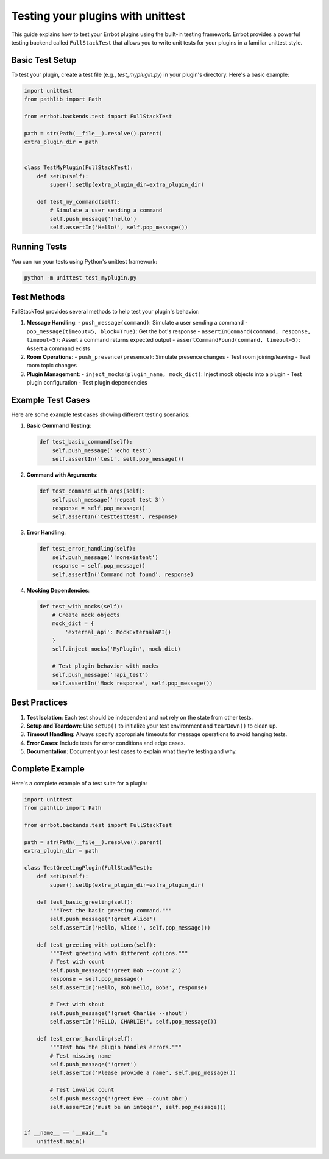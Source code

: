 Testing your plugins with unittest
==================================

This guide explains how to test your Errbot plugins using the built-in testing framework. Errbot provides a powerful testing backend called ``FullStackTest`` that allows you to write unit tests for your plugins in a familiar unittest style.

Basic Test Setup
--------------

To test your plugin, create a test file (e.g., `test_myplugin.py`) in your plugin's directory. Here's a basic example:

.. code-block:: python

    import unittest
    from pathlib import Path

    from errbot.backends.test import FullStackTest

    path = str(Path(__file__).resolve().parent)
    extra_plugin_dir = path


    class TestMyPlugin(FullStackTest):
        def setUp(self):
            super().setUp(extra_plugin_dir=extra_plugin_dir)

        def test_my_command(self):
            # Simulate a user sending a command
            self.push_message('!hello')
            self.assertIn('Hello!', self.pop_message())

Running Tests
------------

You can run your tests using Python's unittest framework:

.. code-block:: bash

    python -m unittest test_myplugin.py

Test Methods
-----------

FullStackTest provides several methods to help test your plugin's behavior:

1. **Message Handling**:
   - ``push_message(command)``: Simulate a user sending a command
   - ``pop_message(timeout=5, block=True)``: Get the bot's response
   - ``assertInCommand(command, response, timeout=5)``: Assert a command returns expected output
   - ``assertCommandFound(command, timeout=5)``: Assert a command exists

2. **Room Operations**:
   - ``push_presence(presence)``: Simulate presence changes
   - Test room joining/leaving
   - Test room topic changes

3. **Plugin Management**:
   - ``inject_mocks(plugin_name, mock_dict)``: Inject mock objects into a plugin
   - Test plugin configuration
   - Test plugin dependencies

Example Test Cases
----------------

Here are some example test cases showing different testing scenarios:

1. **Basic Command Testing**:

   .. code-block:: python

       def test_basic_command(self):
           self.push_message('!echo test')
           self.assertIn('test', self.pop_message())

2. **Command with Arguments**:

   .. code-block:: python

       def test_command_with_args(self):
           self.push_message('!repeat test 3')
           response = self.pop_message()
           self.assertIn('testtesttest', response)

3. **Error Handling**:

   .. code-block:: python

       def test_error_handling(self):
           self.push_message('!nonexistent')
           response = self.pop_message()
           self.assertIn('Command not found', response)

4. **Mocking Dependencies**:

   .. code-block:: python

       def test_with_mocks(self):
           # Create mock objects
           mock_dict = {
               'external_api': MockExternalAPI()
           }
           self.inject_mocks('MyPlugin', mock_dict)

           # Test plugin behavior with mocks
           self.push_message('!api_test')
           self.assertIn('Mock response', self.pop_message())

Best Practices
-------------

1. **Test Isolation**: Each test should be independent and not rely on the state from other tests.

2. **Setup and Teardown**: Use ``setUp()`` to initialize your test environment and ``tearDown()`` to clean up.

3. **Timeout Handling**: Always specify appropriate timeouts for message operations to avoid hanging tests.

4. **Error Cases**: Include tests for error conditions and edge cases.

5. **Documentation**: Document your test cases to explain what they're testing and why.

Complete Example
--------------

Here's a complete example of a test suite for a plugin:

.. code-block:: python

    import unittest
    from pathlib import Path

    from errbot.backends.test import FullStackTest

    path = str(Path(__file__).resolve().parent)
    extra_plugin_dir = path

    class TestGreetingPlugin(FullStackTest):
        def setUp(self):
            super().setUp(extra_plugin_dir=extra_plugin_dir)

        def test_basic_greeting(self):
            """Test the basic greeting command."""
            self.push_message('!greet Alice')
            self.assertIn('Hello, Alice!', self.pop_message())

        def test_greeting_with_options(self):
            """Test greeting with different options."""
            # Test with count
            self.push_message('!greet Bob --count 2')
            response = self.pop_message()
            self.assertIn('Hello, Bob!Hello, Bob!', response)

            # Test with shout
            self.push_message('!greet Charlie --shout')
            self.assertIn('HELLO, CHARLIE!', self.pop_message())

        def test_error_handling(self):
            """Test how the plugin handles errors."""
            # Test missing name
            self.push_message('!greet')
            self.assertIn('Please provide a name', self.pop_message())

            # Test invalid count
            self.push_message('!greet Eve --count abc')
            self.assertIn('must be an integer', self.pop_message())


    if __name__ == '__main__':
        unittest.main()